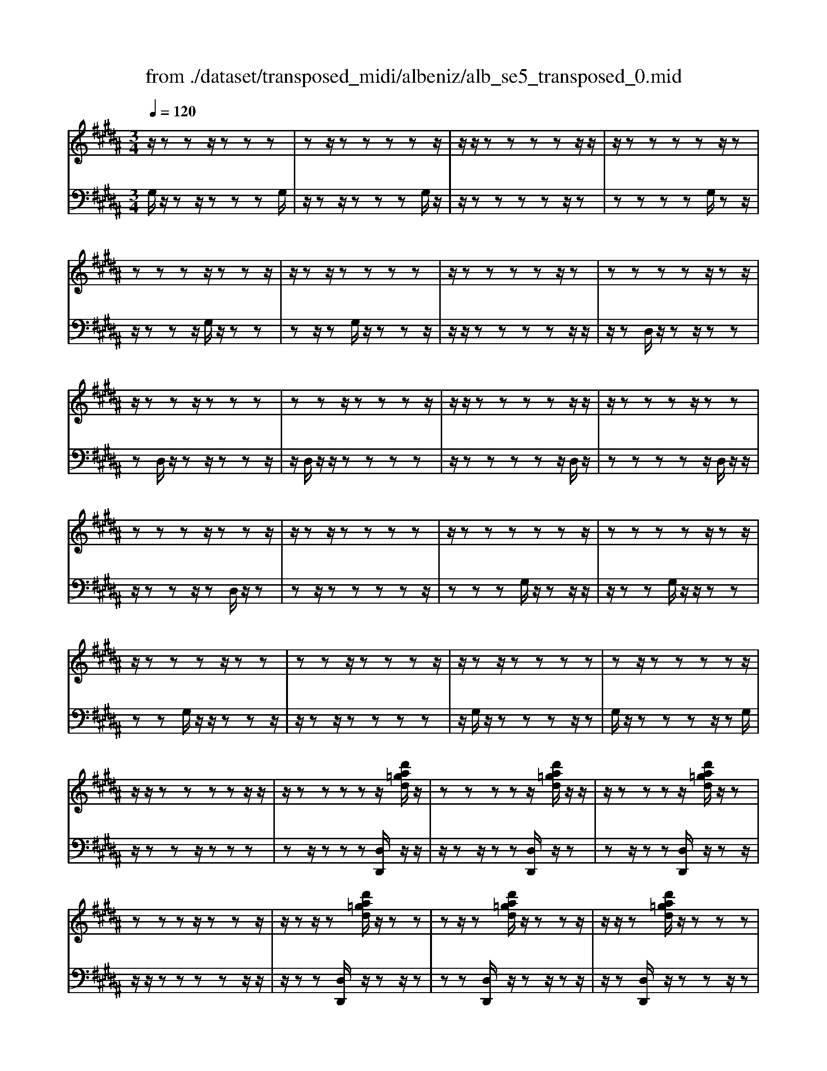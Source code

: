X: 1
T: from ./dataset/transposed_midi/albeniz/alb_se5_transposed_0.mid
M: 3/4
L: 1/8
Q:1/4=120
% Last note suggests minor mode tune
K:B % 5 sharps
V:1
%%MIDI program 0
z/2zzz/2z zz| \
zz/2zzzzz/2| \
z/2z/2z zz zz/2z/2| \
z/2zzzzz/2z|
zz zz/2zzz/2| \
z/2zz/2 zz zz| \
z/2zzzzz/2z| \
zz zz z/2zz/2|
z/2zzz/2z zz| \
zz z/2zzzz/2| \
z/2z/2z zz zz/2z/2| \
z/2zzzz/2 zz|
zz zz/2zzz/2| \
z/2zz/2 zz zz| \
z/2zzzzzz/2| \
zz zz z/2zz/2|
z/2zzzz/2 zz| \
zz z/2zzzz/2| \
z/2zz/2 zz zz| \
zz/2zzzzz/2|
z/2z/2z zz zz/2z/2| \
z/2zzzzz/2[d'a=gd]/2z/2| \
zz zz z/2[d'a=gd]/2z/2z/2| \
z/2zzzz/2 [d'a=gd]/2z/2z|
zz zz/2zzz/2| \
z/2zz/2 z[d'a=gd]/2z/2 zz| \
zz/2z[d'a=gd]/2z/2zzz/2| \
z/2z/2z [d'a=gd]/2z/2z zz|
z/2zzzzz/2z| \
z[g'd'bg]/2z/2 zz zz| \
z/2[g'd'bg]/2z/2zzzzz/2| \
z/2[g'd'bg]/2z/2zz/2z zz|
zz/2zzzz[g'e'bg]/2| \
z/2zzzz/2 z[g'e'bg]/2z/2| \
zz zz z[g'e'bg]/2z/2| \
zz z/2zzzz/2|
z/2z/2z zz [d''a'=g'd']/2z/2z| \
zz z/2z[e''b'g'e']/2 zz/2z/2| \
z/2zzz[d''a'=g'd']/2 z/2zz/2| \
z/2z/2z z[e''b'g'e']/2z/2 zz|
zz z/2[d''a'=g'd']/2z z/2zz/2| \
z/2zzzz/2 zz| \
zz z/2zzzz/2| \
zz zz zz/2z/2|
z/2zzzz/2 zz| \
zz z/2zzzz/2| \
z/2z/2z zz z/2zz/2| \
z/2zzzz/2 zz|
zz z/2zzzz/2| \
z/2z/2z zz zz/2z/2| \
z/2zzzz/2 zz| \
zz zz/2zzz/2|
z/2zz/2 zz zz| \
z/2zzzzzz/2| \
zz zz zd''/2[d''-=g'-d'-]/2| \
[d''-=g'-d'-]6|
[d''=g'd']2 z4| \
d'6| \
c'3/2d'3/2f'3-| \
f'2- f'/2[e'd']/2d'3/2c'3/2|
d'6-| \
[d'=G-D-A,-]/2[GD-A,-]3[D-A,-]/2 [A-G-D-A,-]2| \
[A-=G-D-A,-]6| \
[A-=G-DA,]3/2[AG]/2 d'4-|
d'2 c'3/2d'3/2f'-| \
f'4- [f'd']/2e'/2d'-| \
d'/2c'3/2 d'4-| \
d'2- [d'D-B,-F,-]/2[DB,-F,-]3[F-D-B,-F,-]/2|
[F-D-B,-F,-]6| \
[F-D-B,-F,-]3[FDB,-F,-]/2[B,F,]/2 d'2-| \
d'4 =d'2-| \
=d'3b/2[c'b-]/2 ba-|
a/2g3/2 b3/2a2-a/2-| \
a3-a/2[=G-D-A,-]2[G-D-A,-]/2| \
[=GD-A,-][A-G-D-A,-]4[A-G-D-A,-]| \
[A-=G-D-A,-]4 [AGDA,]3/2d'/2-|
d'4- d'3/2e'/2-| \
e'd'3/2=d'>ab/2c'/2b/2-| \
b/2-[ba-]/2a g3/2b3/2a-| \
a4- a3/2[G-=D-A,-]/2|
[G=DA,-]3[=G-^D-A,-]3| \
[=G-D-A,-]6| \
[=GDA,]2 z2 F2-| \
F3/2z3/2z/2=GFG/2-|
=G/2ez3/2[d-F-]3| \
[dF]/2z2[d-=d]2[^dc-]3/2| \
c/2z3/2 [B-D-]3/2[d-BD-]/2 [dD]3/2z/2| \
z3/2[A-D-]3/2[d-AD-]/2[dD]3/2z|
z[G-D-]3/2[d-GD-]/2[dD-]3/2D/2z| \
z[G=D]4z| \
z3[=GD]2z| \
z/2[AG]z[AG]z2z/2|
z2 [=GD]2 z2| \
[AG]z/2[AG]z3z/2| \
z3/2[=GD]2c'd'/2-[e'-d']/2e'/2| \
f'/2e'/2d' c'd' =d'/2-[d'a-]/2a/2c'/2-|
c'/2=c'gba=g/2-[=a-g]/2a/2| \
ge z4| \
[=GD]2 z3/2[c=A]2[c-A-]/2| \
[c=A]3/2z3z/2[=c-G-]|
[=cG]z3/2[^c=A]z[cA]z/2| \
z4 z/2[=c-G-]3/2| \
[=cG]/2[e-G-]/2[=g-e^G-]/2[=g^G-]/2 [g-G-G]/2[gG-]/2[dG-]/2[eG]/2 [^c=G-][dG]| \
[BD-][d-D-]/2[dA-D-D]/2 [AD-]/2[dD][BD-][dD][g-B-]/2|
[gB-]/2[aB][b-B-]/2 [bfB-]/2[gB-]/2[e-BA-]/2[eA-]/2 [fA][dF-]| \
[fF][=dF-] [f-F-]/2[f^d-F-F]/2[dF-]/2[fF]=ab/2-| \
b/2c'e'/2 =d'c' e'c'/2z/2| \
ba c'e' EF/2-[G-F]/2|
G/2A/2G/2FEz2z/2| \
z[=GD]2z2[cA]| \
z/2[cA]z4z/2| \
z/2[=GD]2z3/2 [cA]z|
[cA]z4z/2[=G-D-]/2| \
[=GD]3/2z/2 zz zz| \
zz zz zz/2z/2| \
z/2zzzzzz/2|
z/2[G=DB,]/2z/2^d'4-d'/2-| \
d'3/2c'3/2d'3/2f'3/2-| \
f'4 [e'd']/2d'3/2| \
c'3/2d'4-d'/2-|
d'2 [=G-D-A,-]3[GD-A,-]/2[A-G-D-A,-]/2| \
[A-=G-D-A,-]6| \
[A-=G-D-A,-]3[AGDA,]/2d'2-d'/2-| \
d'3-d'/2c'3/2d'-|
d'/2f'4-f'3/2| \
[e'd']/2d'3/2 c'3/2d'2-d'/2-| \
d'4 [G-=D-A,-]2| \
[G=DA,-]2 [=G-^D-A,-]4|
[=G-D-A,-]6| \
[=GDA,]3/2z/2 zz/2zzz/2| \
z/2zz/2 zz zz| \
zz/2zzzzz/2|
zz zz z/2zz/2| \
z/2zzzz/2 zz| \
zz z/2zzzz/2| \
z/2z/2z zz zz/2z/2|
z/2zzzzz/2z| \
zz zz/2zzz/2| \
z/2zzz/2z zz| \
zz/2zzzzz/2|
zz zz z/2zz/2| \
z/2zzzz/2 zz| \
zz z/2zzzz/2| \
z/2z/2z zz zz|
z/2zzzzzz/2| \
zz zz z/2zz/2| \
z/2zzzz/2 zz| \
zz zz/2zzz/2|
z/2zz/2 zz zz| \
zz/2zzzzz/2| \
zz zz z/2zz/2| \
z/2[d'a=gd]/2z/2zzz/2 zz|
[d'a=gd]/2z/2z zz/2zz[d'agd]/2| \
z/2zzz/2z zz| \
zz/2zzz[d'a=gd]/2z/2z/2| \
z/2zz/2 zz [d'a=gd]/2z/2z|
zz/2zz[d'a=gd]/2 z/2zz/2| \
z/2z/2z zz zz/2z/2| \
z/2zz[g'd'bg]/2z/2zzz/2| \
z/2z/2z [g'd'bg]/2z/2z zz|
zz/2[g'd'bg]/2 z/2zzzz/2| \
z/2zz/2 zz zz| \
z[g'e'bg]/2z/2 zz z/2zz/2| \
z/2[g'e'bg]/2z/2zzzzz/2|
[g'e'bg]/2zz/2 zz zz| \
z/2zzzzz[d''a'=g'd']/2| \
z/2zzz/2z z[e''b'g'e']/2z/2| \
zz zz z/2[d''a'=g'd']/2z|
z/2zzzz[e''b'g'e']/2z/2z/2| \
z/2zzz/2z [d''a'=g'd']/2z/2z| \
zz zz z/2zz/2| \
z/2zzz/2z zz|
z/2zzzzz/2z| \
zz zz z/2zz/2| \
z/2zzz/2z zz| \
zz/2zzzz/2z|
zz zz z/2zz/2| \
z/2zzzz/2 zz| \
zz zz/2zzz/2| \
z/2zz/2 zz zz|
z/2zzzzz/2z| \
zz zz/2zzz/2| \
z/2zzz/2z zz| \
zz/2zzzzz/2|
z/2d''/2[d''-=g'-d'-]4[d''-g'-d'-]| \
[d''-=g'-d'-]3[d''g'd']/2z2D/2-| \
D3/2[G-B,-G,-]4[G-B,G,]/2| \
[GC]2 [D-B,-]4|
[D-B,-]2 [DB,]/2[E-G,-]3[E-G,-]/2| \
[E-G,-]/2[E-A,-G,]/2[EA,]2[B,-G,-]3| \
[B,G,]4 [=A-E-]2| \
[=A-E]2 [A-=F]2 [A-AE-]/2[A-E-]3/2|
[=AE-]2 E/2-[GE]2[G-E-]3/2| \
[G-E-]4 [GE-][=G-E-]| \
[=G-E][G-D-]2[G-D]/2[G-C-]2[GC]/2| \
z/2zz/2 zz zz|
zz zz/2zzz/2| \
z/2zzzzzz/2| \
z/2z/2z zz z/2[g'-d'-g-]3/2| \
[g'-d'-g-]4 [g'd'g]/2G,3/2-|
G,6-|G,2 
V:2
%%MIDI program 0
G,/2z/2z z/2zzzG,/2| \
z/2zz/2 zz zG,/2z/2| \
z/2zzzzz/2z| \
zz zz G,/2zz/2|
z/2zzz/2G,/2z/2 zz| \
zz/2zG,/2z/2zzz/2| \
z/2z/2z zz zz/2z/2| \
z/2zD,/2 z/2zz/2 zz|
zD,/2z/2 zz/2zzz/2| \
z/2D,/2z/2z/2 zz zz| \
z/2zzzzz/2D,/2z/2| \
zz zz z/2D,/2z/2z/2|
z/2zzz/2z D,/2z/2z| \
zz/2zzzzz/2| \
zz zG,/2z/2 zz/2z/2| \
z/2zzG,/2z/2z/2 zz|
zz G,/2z/2z/2zzz/2| \
z/2zz/2 zz zz| \
z/2G,/2z/2zzzz/2z| \
G,/2z/2z zz z/2zG,/2|
z/2zzz/2z zz| \
zz/2zzz[D,D,,]/2z/2z/2| \
z/2zz/2 zz [D,D,,]/2z/2z| \
zz/2zz[D,D,,]/2 z/2zz/2|
z/2z/2z zz zz/2z/2| \
z/2zz[D,D,,]/2z/2zz/2z| \
zz [D,D,,]/2z/2z z/2zz/2| \
z/2z[D,D,,]/2 z/2zzz/2z|
zz zz/2zzz/2| \
z/2[G,,G,,,]/2z/2zzzz/2z| \
[G,,G,,,]/2z/2z zz zz/2[G,,G,,,]/2| \
zz/2zzzzz/2|
zz zz z/2[=D,D,,]/2z| \
zz/2zzz[=D,D,,]/2z/2z/2| \
z/2zzz/2z [=D,D,,]/2zz/2| \
zz zz z/2zz/2|
z/2zzz/2[D,D,,]/2zzz/2| \
zz z[=D,D,,]/2z/2 zz| \
zz/2z[D,D,,]/2z z/2zz/2| \
z/2zz[=D,D,,]/2z/2zzz/2|
zz [D,D,,]/2z/2z zz| \
zz/2C/2 z/2zzzz/2| \
zG,/2z/2 zz/2zzz/2| \
z/2G,/2z/2z/2 zz zz|
[D,D,,]/2z/2z/2zzzzC/2| \
z/2z/2z zz z/2G,/2z/2z/2| \
z/2zzz/2z G,/2z/2z| \
z/2zzzD,,-D,,-D,,/2-|
D,,-D,,- D,,D,,- D,,/2-D,,-D,,/2-| \
D,,/2-D,,-D,,D,,-D,,/2- D,,-D,,-| \
D,,-D,,/2-[D,,-D,,]/2 D,,/2-D,,-D,,-D,,-D,,/2-| \
D,,D,,- D,,-D,,- D,,/2-D,,-D,,/2-|
D,,/2-D,,-D,,-D,,/2-D,,- D,,-D,,| \
zz/2zzzzz/2| \
z/2z/2z zz z[a-d-]| \
[a-d-]6|
[ad]3/2z4D/2-| \
D4- D3/2C/2-| \
CD3/2F3-F/2-| \
F2 [ED]/2D3/2 C3/2D/2-|
D4- D3/2-[DD,-D,,-]/2| \
[D,-D,,-]6| \
[D,-D,,-]6| \
[D,D,,]z/2D4-D/2-|
D3/2C3/2D3/2F3/2-| \
F3-F/2-[FD]/2 E/2D3/2| \
C3/2D4-D/2-| \
D3/2-[DB,,-B,,,-]/2 [B,,-B,,,-]4|
[B,,-B,,,-]6| \
[B,,-B,,,-]3[B,,B,,,]/2D2-D/2-| \
D3-D/2=D2-D/2-| \
=D2- D/2B,/2[CB,-]/2B,A,3/2|
G,3/2B,3/2A,3-| \
A,3[D,-D,,-]3| \
[D,-D,,-]6| \
[D,-D,,-]4 [D,D,,]D-|
D4- DE-| \
E/2D3/2 =D>A, B,/2C/2B,-| \
[B,A,-]/2A,G,3/2B,3/2A,3/2-| \
A,4- A,E,-|
E,2- E,/2D,3-D,/2-| \
D,6-| \
D,3/2B,2-[D-B,-]2[D-B,-]/2| \
[DB,]A,2-[E-=C-A,-]3|
[E=CA,]/2B,2-[D-B,-]3[DB,]/2| \
A,2- [D-A,-]2 [DA,=G,-]3/2[^G,-=G,]/2| \
G,4- G,F,-| \
F,4- F,/2[B,-E,-]3/2|
[B,-E,-]4 [B,E,-]/2[A,-E,-]3/2| \
[A,-E,-]4 [A,-E,]/2[A,D,-]/2D,-| \
D,/2-[A,-D,-]3[A,D,]/2 CD| \
EF/2E/2 DC/2-[CD,-]/2 D,3/2-[A,-D,-]/2|
[A,D,]3z/2CD/2-[E-D]/2E/2| \
F/2E/2D CD,2-[A,-D,-]| \
[A,D,]3C/2-[D-C]/2 D/2EF/2| \
E/2DCD/2-[D=D-]/2D/2 A,C|
=CG, B,A,/2-[A,=G,-]/2 G,/2=A,^G,/2-| \
G,/2E,D,2-[A,-D,-]2[A,-D,-]/2| \
[A,D,]D EF G/2F/2E| \
D/2-[DG,-]/2G,3/2-[D-G,-]3[DG,]/2|
z/2D/2-[E-D]/2E/2 FG/2F/2 ED| \
G,2- [D-G,-]3[D-G,-]/2[DC-G,]/2| \
C3/2B,2A,3/2-[A,G,-]/2G,/2-| \
G,=G,2^G,2E-|
E/2-[ED-]/2D3/2C2B,3/2-| \
[B,A,-]/2A,3/2 B,2 =A,B,| \
C/2-[EC]/2z/2=DCEC/2z/2B,/2-| \
[B,A,-]/2A,/2C E[A,-C,-]3|
[A,C,]/2z/2[B,-G,-=D,-]3/2[B,G,^D,-=D,]/2^D,3/2-[A,-D,-]3/2| \
[A,D,]2 z/2EF/2- [G-F]/2G/2A/2G/2| \
FE D,2- [A,-D,-]2| \
[A,D,]3/2EFG/2>A/2G/2F|
ED,2-[A,-D,-]3| \
[A,D,]B,/2z/2 zz zz/2z/2| \
z/2F,/2z/2zzzzz/2| \
z/2E,/2z/2zzzzE,/2|
zD4-D-| \
DC3/2D3/2 F2-| \
F3-F/2[ED]/2 D3/2C/2-| \
CD4-D-|
D-[DD,-D,,-]/2[D,-D,,-]4[D,-D,,-]/2| \
[D,-D,,-]6| \
[D,-D,,-]2 [D,D,,]/2z/2D3-| \
D3C3/2D3/2|
F4- F-[FD]/2E/2| \
D3/2C3/2D3-| \
D3-D/2E,2-E,/2-| \
E,3/2D,4-D,/2-|
D,6-| \
D,G,/2z/2 z/2zzzz/2| \
z/2G,/2z zz zz/2G,/2| \
z/2zzzzz/2z|
zz zz/2zG,/2z/2z/2| \
z/2zz/2 zz G,/2z/2z| \
z/2zzzG,/2 z/2zz/2| \
zz zz z/2zz/2|
z/2zzD,/2z/2z/2 zz| \
zz D,/2zzzz/2| \
z/2z/2D,/2z/2 zz zz| \
z/2zzzzz/2z|
D,/2z/2z zz/2zzD,/2| \
z/2zzz/2z zD,/2z/2| \
zz/2zzzzz/2| \
zz zz G,/2z/2z/2z/2|
z/2zzzG,/2 z/2z/2z| \
zz zG,/2zzz/2| \
z/2zz/2 zz zz| \
z/2zG,/2 z/2zzzz/2|
zG,/2z/2 zz z/2zz/2| \
z/2G,/2z/2zz/2z zz| \
zz/2zzzz[D,D,,]/2| \
z/2zz/2 zz z[D,D,,]/2z/2|
zz/2zzz[D,D,,]/2z/2z/2| \
z/2z/2z zz zz/2z/2| \
z/2zzz[D,D,,]/2 z/2zz/2| \
zz z[D,D,,]/2z/2 zz/2z/2|
z/2zz[D,D,,]/2z/2zz/2z| \
zz zz/2zzz/2| \
z/2z[G,,G,,,]/2 z/2zzz/2z| \
z[G,,G,,,]/2z/2 zz zz/2z/2|
z/2[G,,G,,,]/2z/2zzzzz/2| \
zz zz z/2z[=D,D,,]/2| \
zz/2zzzz[=D,D,,]/2| \
z/2zzz/2z z[=D,D,,]/2z/2|
zz zz z/2zz/2| \
z/2zzz/2z [D,D,,]/2zz/2| \
zz zz [=D,D,,]/2z/2z| \
zz/2zz[D,D,,]/2 z/2zz/2|
z/2zzz/2[=D,D,,]/2zz/2z| \
zz z[D,D,,]/2z/2 zz| \
z/2zzC/2z/2zz/2z| \
zz G,/2z/2z/2zzz/2|
z/2z/2G,/2z/2 zz zz| \
z/2[D,D,,]/2z/2zzzz/2z| \
C/2z/2z zz/2zzG,/2| \
z/2zz/2 zz zG,/2z/2|
z/2zzzzD,,-D,,/2-| \
D,,-D,,- D,,-D,, D,,/2-D,,-D,,/2-| \
D,,/2-D,,-D,,-D,,D,,/2- D,,-D,,-| \
D,,-D,,- D,,/2-[D,,-D,,]/2D,,/2-D,,-D,,-D,,/2-|
D,,/2-D,,/2-D,, D,,-D,,- D,,-D,,/2-D,,/2-| \
D,,/2-D,,-D,,-D,,-D,,/2- D,,-D,,-| \
D,,z z/2zzzz/2| \
z/2zz/2 zz zz|
[a-d-]6| \
[a-d-]2 [ad]/2z3z/2| \
z/2E,4-E,3/2-| \
E,[F,-B,,-]4[F,-B,,-]|
[F,B,,]3/2C,4-C,/2-| \
C,2 [D,-G,,-]4| \
[D,G,,]3C3-| \
C=D2C3-|
C3-C/2[C-D,-]2[C-D,-]/2| \
[CD,-]6| \
[B,-D,-]2 [B,D,-]/2[A,-D,-]2[A,D,]/2G,/2z/2| \
zz/2zzzG,/2z/2z/2|
z/2zz/2 zz G,/2z/2z| \
zz zz [B=D]/2z/2z/2z/2| \
z/2zzz[B,-D,-G,,-]2[B,-D,-G,,-]/2| \
[B,-D,-G,,-]3[B,D,G,,]/2G,,,2-G,,,/2-|
G,,,6-|G,,,
